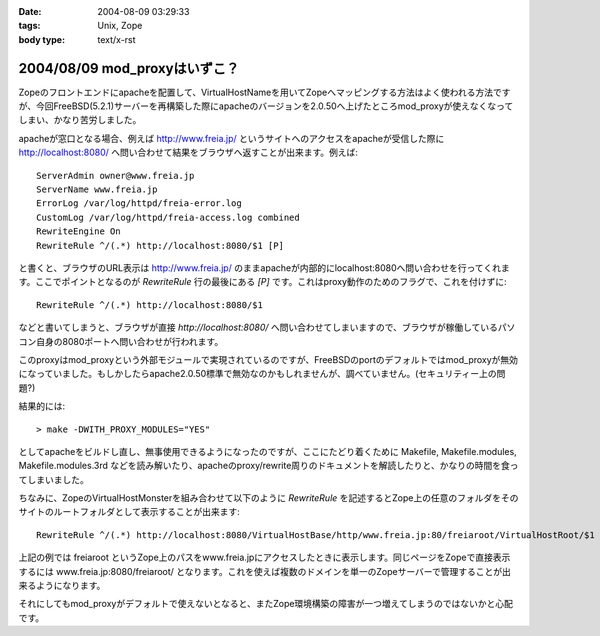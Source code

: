 :date: 2004-08-09 03:29:33
:tags: Unix, Zope
:body type: text/x-rst

==============================
2004/08/09 mod_proxyはいずこ？
==============================

Zopeのフロントエンドにapacheを配置して、VirtualHostNameを用いてZopeへマッピングする方法はよく使われる方法ですが、今回FreeBSD(5.2.1)サーバーを再構築した際にapacheのバージョンを2.0.50へ上げたところmod_proxyが使えなくなってしまい、かなり苦労しました。


.. :extend type: text/x-rst
.. :extend:

apacheが窓口となる場合、例えば http://www.freia.jp/ というサイトへのアクセスをapacheが受信した際に http://localhost:8080/ へ問い合わせて結果をブラウザへ返すことが出来ます。例えば::

  
    ServerAdmin owner@www.freia.jp
    ServerName www.freia.jp
    ErrorLog /var/log/httpd/freia-error.log
    CustomLog /var/log/httpd/freia-access.log combined
    RewriteEngine On
    RewriteRule ^/(.*) http://localhost:8080/$1 [P]
  

と書くと、ブラウザのURL表示は http://www.freia.jp/ のままapacheが内部的にlocalhost:8080へ問い合わせを行ってくれます。ここでポイントとなるのが *RewriteRule* 行の最後にある *[P]* です。これはproxy動作のためのフラグで、これを付けずに::

    RewriteRule ^/(.*) http://localhost:8080/$1

などと書いてしまうと、ブラウザが直接 *http://localhost:8080/* へ問い合わせてしまいますので、ブラウザが稼働しているパソコン自身の8080ポートへ問い合わせが行われます。

このproxyはmod_proxyという外部モジュールで実現されているのですが、FreeBSDのportのデフォルトではmod_proxyが無効になっていました。もしかしたらapache2.0.50標準で無効なのかもしれませんが、調べていません。(セキュリティー上の問題?)

結果的には::

  > make -DWITH_PROXY_MODULES="YES"

としてapacheをビルドし直し、無事使用できるようになったのですが、ここにたどり着くために Makefile, Makefile.modules, Makefile.modules.3rd などを読み解いたり、apacheのproxy/rewrite周りのドキュメントを解読したりと、かなりの時間を食ってしまいました。

ちなみに、ZopeのVirtualHostMonsterを組み合わせて以下のように *RewriteRule* を記述するとZope上の任意のフォルダをそのサイトのルートフォルダとして表示することが出来ます::

    RewriteRule ^/(.*) http://localhost:8080/VirtualHostBase/http/www.freia.jp:80/freiaroot/VirtualHostRoot/$1 [P]

上記の例では freiaroot というZope上のパスをwww.freia.jpにアクセスしたときに表示します。同じページをZopeで直接表示するには www.freia.jp:8080/freiaroot/ となります。これを使えば複数のドメインを単一のZopeサーバーで管理することが出来るようになります。

それにしてもmod_proxyがデフォルトで使えないとなると、またZope環境構築の障害が一つ増えてしまうのではないかと心配です。



.. :comments:
.. :comment id: 2005-11-28.4436138366
.. :title: Re: mod_proxyはいずこ？
.. :author: えぐち
.. :date: 2004-08-29 00:15:57
.. :email: eguchi@sandeinc.com
.. :url: 
.. :body:
.. わたしも 2.0.50 にアップデートしたあたりで mod_proxy でコンパイルされない問題に遭遇し参考になりました。
.. 
.. １点気づいたのですが
.. > make -DWITH_PROXY_MODULES="YES"
.. は
.. > make WITH_PROXY_MODULES="YES"
.. ですね
.. 
.. また　portupgrade を使うのであれば
.. /usr/local/etc/pkgtools.conf に
.. ---
..    MAKE_ARGS = {
.. +   'www/apache2' => "WITH_PROXY_MODULES=yes",
..    }
.. ---
.. を追加すると良いですね。
.. 
.. 
.. 
.. :comments:
.. :comment id: 2005-11-28.4437345753
.. :title: Re: mod_proxyはいずこ？
.. :author: 清水川
.. :date: 2004-08-29 12:21:40
.. :email: taka@freia.jp
.. :url: 
.. :body:
.. > make WITH_PROXY_MODULES="YES"
.. 
.. あれ？-Dで指定しないとmakeのターゲットになるんだと思って、他のportsの時も付けてました。
.. 
.. >/usr/local/etc/pkgtools.conf に.....
.. 
.. なるほど。
.. portupgradeの設定系はほとんど調べてなかったので知りませんでした‥‥。ので、毎回引数に指定していたのでした(--;;
.. 
.. 
.. 
.. :trackbacks:
.. :trackback id: 2005-11-28.4438538680
.. :title: 迷走の日々
.. :blog name: 週刊ミケ猫通信
.. :url: http://blog.livedoor.jp/nadias/archives/18243395.html
.. :date: 2005-11-28 00:47:23
.. :body:
.. なにもかもがうまくいかない。
.. あんまり質問しすぎたせいか鯖缶さんからも無視される始末。
.. ううう、すいません、他に質問できるならしてますってば！
.. 
.. ということでSSLのほうは放っておいてqwiweb。
.. あとちょっとという感はあるんだけど、あまりにも情報がすくなすぎ。
.. 
.. 
.. :trackbacks:
.. :trackback id: 2005-12-18.6771786076
.. :title: apacheのアップデート
.. :blog name: Ryuji's Note
.. :url: http://ryujisnote.homeunix.org/blog/15
.. :date: 2005-12-18 03:21:18
.. :body:
.. 
.. さて私はtake-laboさんの所の記事を参考にportsのソースを更新→メールで報告
.. update があった ports を手動で　portsupgtrade する。
.. ということをいつもやってますが、６日の報告メールで初の事態が。
.. /usr/sbin/pkg_version -v | grep -v =　 等でVersionを確認。 apache-2.0.55 ?
.. orphaned: www/apache2 Σ（￣□￣；）みなしご！？
.. UPDATINGによるとApache2.2がリリースされ...
.. 
